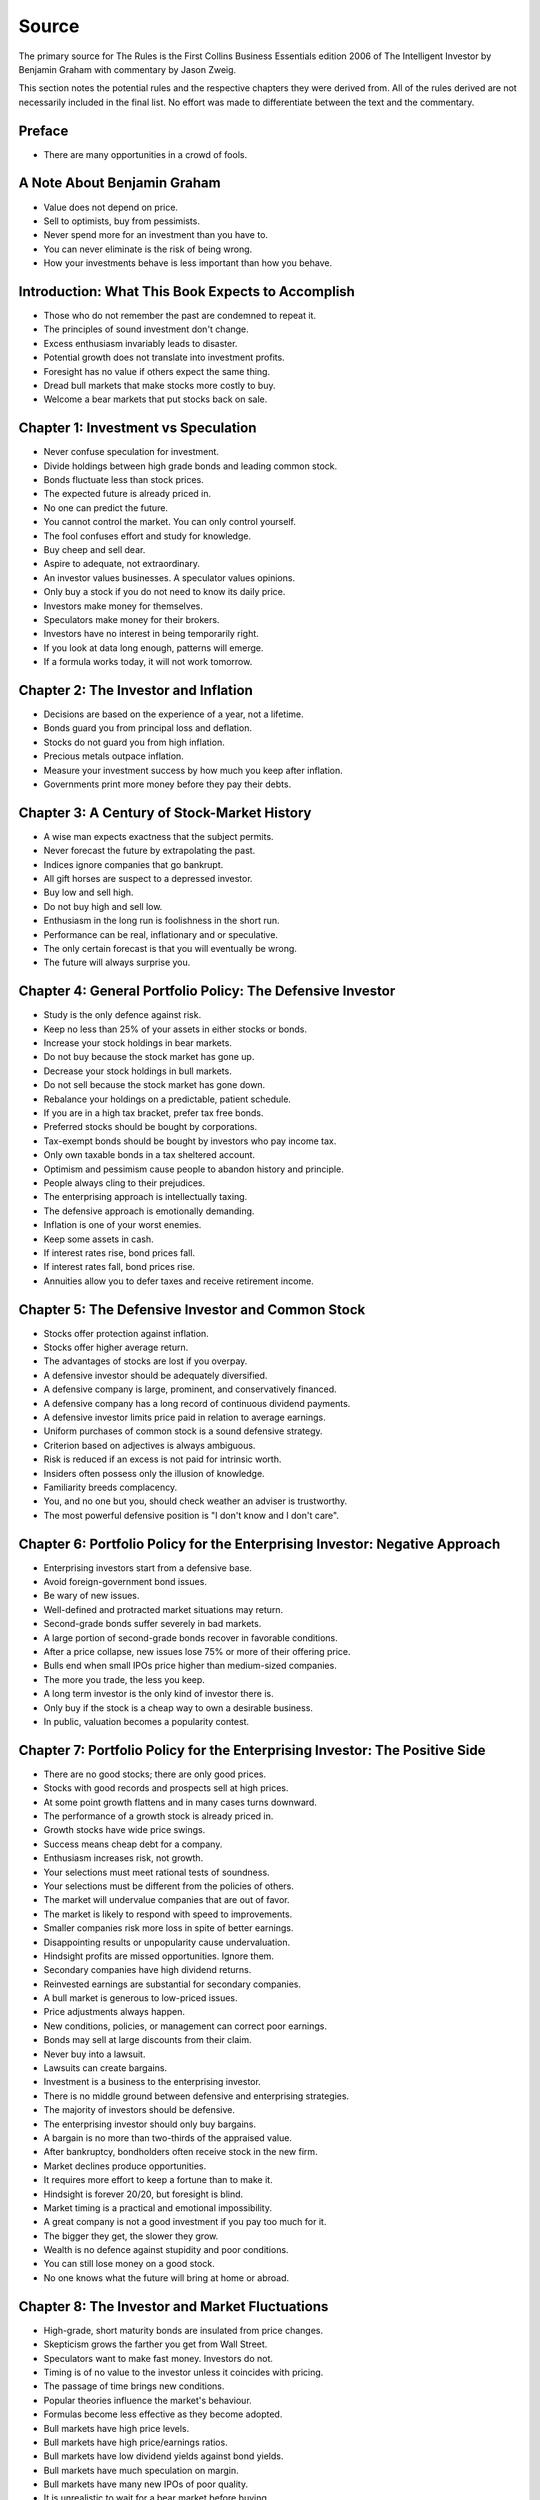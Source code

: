 Source
======

The primary source for The Rules is the First Collins Business Essentials
edition 2006 of The Intelligent Investor by Benjamin Graham with commentary
by Jason Zweig.

This section notes the potential rules and the respective chapters they were
derived from. All of the rules derived are not necessarily included in the
final list. No effort was made to differentiate between the text and the
commentary.

Preface
-------

* There are many opportunities in a crowd of fools.

A Note About Benjamin Graham
----------------------------

* Value does not depend on price.
* Sell to optimists, buy from pessimists.
* Never spend more for an investment than you have to.
* You can never eliminate is the risk of being wrong.
* How your investments behave is less important than how you behave.

Introduction: What This Book Expects to Accomplish
--------------------------------------------------

* Those who do not remember the past are condemned to repeat it.
* The principles of sound investment don't change.
* Excess enthusiasm invariably leads to disaster.
* Potential growth does not translate into investment profits.
* Foresight has no value if others expect the same thing.
* Dread bull markets that make stocks more costly to buy.
* Welcome a bear markets that put stocks back on sale.

Chapter 1: Investment vs Speculation
------------------------------------

* Never confuse speculation for investment.
* Divide holdings between high grade bonds and leading common stock.
* Bonds fluctuate less than stock prices.
* The expected future is already priced in.
* No one can predict the future.
* You cannot control the market. You can only control yourself.
* The fool confuses effort and study for knowledge.
* Buy cheep and sell dear.
* Aspire to adequate, not extraordinary.
* An investor values businesses. A speculator values opinions.
* Only buy a stock if you do not need to know its daily price.
* Investors make money for themselves.
* Speculators make money for their brokers.
* Investors have no interest in being temporarily right.
* If you look at data long enough, patterns will emerge.
* If a formula works today, it will not work tomorrow.

Chapter 2: The Investor and Inflation
-------------------------------------

* Decisions are based on the experience of a year, not a lifetime.
* Bonds guard you from principal loss and deflation.
* Stocks do not guard you from high inflation.
* Precious metals outpace inflation.
* Measure your investment success by how much you keep after inflation.
* Governments print more money before they pay their debts.

Chapter 3: A Century of Stock-Market History
--------------------------------------------

* A wise man expects exactness that the subject permits.
* Never forecast the future by extrapolating the past.
* Indices ignore companies that go bankrupt.
* All gift horses are suspect to a depressed investor.
* Buy low and sell high.
* Do not buy high and sell low.
* Enthusiasm in the long run is foolishness in the short run.
* Performance can be real, inflationary and or speculative.
* The only certain forecast is that you will eventually be wrong.
* The future will always surprise you.

Chapter 4: General Portfolio Policy: The Defensive Investor
-----------------------------------------------------------

* Study is the only defence against risk.
* Keep no less than 25% of your assets in either stocks or bonds.
* Increase your stock holdings in bear markets.
* Do not buy because the stock market has gone up.
* Decrease your stock holdings in bull markets.
* Do not sell because the stock market has gone down.
* Rebalance your holdings on a predictable, patient schedule.
* If you are in a high tax bracket, prefer tax free bonds.
* Preferred stocks should be bought by corporations.
* Tax-exempt bonds should be bought by investors who pay income tax.
* Only own taxable bonds in a tax sheltered account.
* Optimism and pessimism cause people to abandon history and principle.
* People always cling to their prejudices.
* The enterprising approach is intellectually taxing.
* The defensive approach is emotionally demanding.
* Inflation is one of your worst enemies.
* Keep some assets in cash.
* If interest rates rise, bond prices fall.
* If interest rates fall, bond prices rise.
* Annuities allow you to defer taxes and receive retirement income.

Chapter 5: The Defensive Investor and Common Stock
--------------------------------------------------

* Stocks offer protection against inflation.
* Stocks offer higher average return.
* The advantages of stocks are lost if you overpay.
* A defensive investor should be adequately diversified.
* A defensive company is large, prominent, and conservatively financed.
* A defensive company has a long record of continuous dividend payments.
* A defensive investor limits price paid in relation to average earnings.
* Uniform purchases of common stock is a sound defensive strategy.
* Criterion based on adjectives is always ambiguous.
* Risk is reduced if an excess is not paid for intrinsic worth.
* Insiders often possess only the illusion of knowledge.
* Familiarity breeds complacency.
* You, and no one but you, should check weather an adviser is trustworthy.
* The most powerful defensive position is "I don't know and I don't care".

Chapter 6: Portfolio Policy for the Enterprising Investor: Negative Approach
----------------------------------------------------------------------------

* Enterprising investors start from a defensive base.
* Avoid foreign-government bond issues.
* Be wary of new issues.
* Well-defined and protracted market situations may return.
* Second-grade bonds suffer severely in bad markets.
* A large portion of second-grade bonds recover in favorable conditions.
* After a price collapse, new issues lose 75% or more of their offering price.
* Bulls end when small IPOs price higher than medium-sized companies.
* The more you trade, the less you keep.
* A long term investor is the only kind of investor there is.
* Only buy if the stock is a cheap way to own a desirable business.
* In public, valuation becomes a popularity contest.

Chapter 7: Portfolio Policy for the Enterprising Investor: The Positive Side
----------------------------------------------------------------------------

* There are no good stocks; there are only good prices.
* Stocks with good records and prospects sell at high prices.
* At some point growth flattens and in many cases turns downward.
* The performance of a growth stock is already priced in.
* Growth stocks have wide price swings.
* Success means cheap debt for a company.
* Enthusiasm increases risk, not growth.
* Your selections must meet rational tests of soundness.
* Your selections must be different from the policies of others.
* The market will undervalue companies that are out of favor.
* The market is likely to respond with speed to improvements.
* Smaller companies risk more loss in spite of better earnings.
* Disappointing results or unpopularity cause undervaluation.
* Hindsight profits are missed opportunities. Ignore them.
* Secondary companies have high dividend returns.
* Reinvested earnings are substantial for secondary companies.
* A bull market is generous to low-priced issues.
* Price adjustments always happen.
* New conditions, policies, or management can correct poor earnings.
* Bonds may sell at large discounts from their claim.
* Never buy into a lawsuit.
* Lawsuits can create bargains.
* Investment is a business to the enterprising investor.
* There is no middle ground between defensive and enterprising strategies.
* The majority of investors should be defensive.
* The enterprising investor should only buy bargains.
* A bargain is no more than two-thirds of the appraised value.
* After bankruptcy, bondholders often receive stock in the new firm.
* Market declines produce opportunities.
* It requires more effort to keep a fortune than to make it.
* Hindsight is forever 20/20, but foresight is blind.
* Market timing is a practical and emotional impossibility.
* A great company is not a good investment if you pay too much for it.
* The bigger they get, the slower they grow.
* Wealth is no defence against stupidity and poor conditions.
* You can still lose money on a good stock.
* No one knows what the future will bring at home or abroad.

Chapter 8: The Investor and Market Fluctuations
-----------------------------------------------

* High-grade, short maturity bonds are insulated from price changes.
* Skepticism grows the farther you get from Wall Street.
* Speculators want to make fast money. Investors do not.
* Timing is of no value to the investor unless it coincides with pricing.
* The passage of time brings new conditions.
* Popular theories influence the market's behaviour.
* Formulas become less effective as they become adopted.
* Bull markets have high price levels.
* Bull markets have high price/earnings ratios.
* Bull markets have low dividend yields against bond yields.
* Bull markets have much speculation on margin.
* Bull markets have many new IPOs of poor quality.
* It is unrealistic to wait for a bear market before buying.
* All things excellent are as difficult as they are rare.
* When you pay a premium, you depend on the market for validation.
* Better prospects often implies less realistic prices.
* Require that earnings be maintained over the years.
* You will find many suitable issues by forgoing brilliant prospects.
* Little attention need be paid to the market when you hold earning power.
* Ignore the current price, or turn an advantage into a disadvantage.
* The market often goes far wrong.
* Most companies change in character and quality over time.
* Give your holdings a hard look from time to time.
* The true investor is scarcely ever forced to sell his shares.
* You are free to ignore the market's current figure.
* Form your own ideas of value based on reports from the company.
* Never buy after a big rise or sell after a big drop.
* A long term bond can vary in response to interest rates.
* Low yields for bonds correspond to high prices and vice versa.
* Nothing important recurs exactly.
* It is virtually impossible to make predictions about stock prices.
* It is completely impossible to make predictions about bond prices.
* The 100% maturity value of bonds moderate their prices.
* Convertible bonds vary with stock price, credit rating and interest rates.
* The longer the bull market, the stronger the amnesia.
* When the market destroys value, it creates it elsewhere.
* The typical money manager has no choice but to mimic the market.
* Investors pour more money into funds as the market rises.
* Investors ask for their money back when the market drops.
* If a company gets added to an index, hundreds of funds buy it.
* You cannot control the market. You can only control yourself.
* Do not judge your success by the success of strangers.
* The point of investing is to earn enough money to meet your needs.
* Loss is twice as memorable as gain.
* Falling stock prices are good news, not bad.
* You have a natural tendency to buy high and sell low.
* Sell into a bear market if it creates a tax windfall.
* Tax swaps can be mishandled easily.

Chapter 9: Investing in Investment Funds
----------------------------------------

* What happens to the market, happens to the whole of large funds.
* A fund's success may be attributable to the market.
* Spectacular results may indicate undue risk.
* Risks can come home to roost quickly.
* A sound investment is not a stock that is likely raise next month.
* Bright, young people have promised miracles since time immemorial.
* Smaller size is necessary for continued outstanding results.
* Strong funds are specialized, limited and not actively sold.
* If you can cash your fund shares, someone else has to sell them.
* Closed-end shares are obtainable at less than their asset value.
* You lose the money you pay as fees.
* Buying funds purely on past performance alone is foolish.
* The average fund does not pick stocks well enough to overcome costs.
* The higher a fund's expenses, the lower its returns.
* Volatile funds are likely to stay volatile.
* Good managers migrate between funds.
* Fast growing funds are left with nothing to buy.
* Funds may bait with high returns and switch to high fees.
* It costs more to trade in large blocks than in small ones.
* Successful funds may become timid and imitative.
* Avoid fund favourites or own them more patiently.
* An index will beat most funds over the long run.
* High returns are temporary. High fees are permanent.
* Good funds are owned by their managers.
* Good funds are cheap and don't advertise.
* Good funds don't want your money.
* Look at a funds expenses, risk, reputation, and performance in that order.
* If you can't bear a funds worst performance, don't own it.
* Yesterday's winners often become tomorrow's losers.
* Yesterday's losers almost never become tomorrow's winners.
* ETFs are often the only means to enter a narrow market.
* ETFs charge commission on recurring investments.
* Patience is the fund investor's most powerful ally.
* You can only predict something that is predictable.

Chapter 10: The Investor and His Advisors
-----------------------------------------

* The great bulk of investors are amateurs.
* Do not expect to be told how to make a profit.
* Know your advisors well or stick to conservative advice.
* A bank's advise is often conservative.
* People want to be told by someone else what the market will do.
* Brokers cater to speculators.
* There are no formal requirements for being a security analyst.
* The value of an analyst depends on the investor's attitude.
* Much bad advice is given free.
* Most analysts do not analyze businesses.
* Read the disclosure reporting pages of an advisor's ADV.
* If fees consume more than 1% annually, find another adviser.
* Returns over 8% to 10% is unrealistic.
* The best advisers already have as many clients as they can handle.
* A good adviser will ask you questions.
* You hire an adviser to manage you, not your money.
* Few people buying new issues read the prospectus.

Chapter 11: Security Analysis for the Lay Investor: General Approach
--------------------------------------------------------------------

* Mathematics is prevalent where it is least reliable.
* If interest is not covered, corporate bonds devalue.
* If interest and dividends are not covered, preferred stock devalue.
* Corporate bond value depends on size, stock/equity and asset value.
* Safety resides in earning power.
* Ideal stock analysis compares value to current price.
* Group estimates are often more dependable.
* Prospects should be measured in the context of an industry.
* Long term prospects based on past performance are likely inaccurate.
* Managerial competence is not reliably measurable.
* Management should be considered when it has changed.
* Forecasts must take future interest rates into account.
* Higher forecasts are more subject to error.
* Longer term forecasts are more subject to error.
* Mathematicians often substitute theory for experience.
* Typical investors will be best off buying low cost bond funds.
* For skilled investors, wide diversification would be foolish.
* For the typical fund manager or investor, not diversifying is foolish.
* The ideal choice for most is a total market index fund.
* Wall Street's consensus is cheery when stocks are overpriced.
* Wall Street's consensus is gloomy when stocks are cheapest.
* Tax law discourages dividends.
* A company cannot manage more than three acquisitions per year.
* Relying on a single customer is dangerous.
* Operating loss with financing gain is bad business.
* Smooth and steady growth is a sign of health.
* Spending nothing on R&D is as bad as spending too much.
* An executive should say what they will do, then do what they say.
* Factor new shares from stock options when calculating value.
* Executives should manage, not promote stock.
* Avoid companies with opaque books.
* A good business generates more cash than it consumes.
* Good EPS growth is 6% to 7% over the past 10 years.
* Long term debt should be under 50% of total capital.
* Earnings should cover fixed charges.
* Companies should buy back their shares when they are cheap.

Chapter 12: Things to Consider About Per-Share Earnings
-------------------------------------------------------

* Don't take a single year's earnings seriously.
* Annual figures hardly fail to have impact.
* Primary earnings often do not report special charges or dilutions.
* Special charges should be deducted from the primary earnings.
* Assume that all convertible bonds will be converted.
* Every loss is not a special charge.
* Beware of companies that pile charges in to a bad year.
* Beware of companies that alter depreciation models.
* Beware of companies that alter R&D financing models.
* Taxation can greatly distort after-tax earnings.
* Valuations are really dependable only in exceptional cases.
* Averaging earnings addresses special charges.
* Performance can only be maintained with high profitability.
* The price of a stock and its value are almost never identical.
* The market's judgement on price is often unreliable.
* Margins on pricing errors are often not wide enough for trading.
* Never count on being able to sell for the quoted price.
* Great expectations lead to great disappointment.
* In the long run, growth will slow.
* Ignore pro forma earnings.
* Aggressive revenue recognition is a sign of trouble.
* Accountants can transform expenses into assets.
* Read financial reports backwards.
* Read financial report footnotes.

Chapter 13: A comparison of Four Listed Companies
-------------------------------------------------

* Margins in manufacturing indicate relative strength.
* High valuations entail high risks.

Chapter 14: Stock Selection for the Defensive Investor
------------------------------------------------------

* Defensive companies are adequately sized.
* Current assets should be at least twice liabilities.
* Long term debt should not exceed net current assets.
* Public utility debt should not exceed twice the stock equity.
* Expect earnings for the common in each of the past ten years.
* Expect an uninterrupted 20 year dividend record.
* Expect a 1/3 per-share earnings increase over ten years.
* A price should be less than 15 times average three year earnings.
* A price should be less than 1.5 times book value.
* Your portfolio's E/P ratio should be higher than the high-grade bond rate.
* Replace fast growers with issues that are reasonably priced.
* Those that predict the future depend on tomorrow's accuracy.
* Those that guard against the future depend on today's price.
* Do not accept promises in exchange for value.
* Emphasize diversification over individual selection.
* Prices incorporate all public information.
* Defensive investors prosper in a bear market.
* Ignore forward P/E ratios.
* When big institutions sell, they move in lockstep.
* No system or formula will guarantee superior market results.

Chapter 15: Stock Selection for the Enterprising Investor
---------------------------------------------------------

* Extreme movements result from events that cannot not be foreseen.
* Ideas and discovers are frequently shared on Wall Street.
* Few companies have shown high rates of growth over time.
* Larger companies rarely suffer ultimate extinction.
* The enterprising investor should not overspend.
* Cheap stocks should have assets at least 1.5 times liabilities.
* Cheap stocks should have no deficit in the last five years.
* Cheap stocks should be priced less than 120% of net tangible assets.
* Small companies may be safe if bought carefully, in groups.
* Smaller issues are overvalued in bull markets.
* Smaller issues suffer serious declines when prices collapse.
* Smaller issues have delayed recoveries.
* Mutual funds under perform by a margin equal to their expenses.
* Yesterday's losers are often tomorrow's winners.
* The cost of trading low-priced stocks can be very high.
* Companies with low stock prices often go out of business.
* Goodwill can be priced in or acquired.
* Merger arbitrage is inappropriate for individual investors.
* For most, selecting stocks is unnecessary and inadvisable.
* Professional investors get interested when prices fall.
* Avoid companies that obfuscate financial statements.
* Avoid companies with recurring extraordinary charges.
* Good companies communicate problems candidly.
* Avoid managers that talk more about stock price than business.
* Favor firms that limit options to roughly 3% of shares.
* Run away from companies that report good prospects on bad business.
* Prolonged turnover eventually devolves into turmoil.
* Learn from professionals that own the same stocks.
* Good management does not win against bad business.

Chapter 16: Convertible Issues and Warrants
-------------------------------------------

* The addition of a conversion privilege often betrays an absence of quality.
* Never convert a convertible bond.
* Wall Street has prudent principles that are always forgotten when needed.
* What Wall Street gives with one hand, it takes with the other.
* A conversion privilege implies that measures be diluted.
* Trees don't grow to the sky.
* Bulls make money, bears make money, but pigs get slaughtered.
* Convertibles are often sold near the end of a bull market.
* Convertibles act more like stocks than bonds.
* The more money a company makes, the more likely it is to face competition.

Chapter 17: Four Extremely Instructive Case Histories
-----------------------------------------------------

* Serial acquires often leave financial death in their wake.
* Regulations cannot prevent investors from overdosing on greed.

Chapter 18: A Comparison of Eight Pairs of Companies
----------------------------------------------------

* An overvalued stock can stay overvalued for a long time.
* There are no good stocks, only good prices.
* Once a company becomes a giant, its growth must slow down.
* Exciting prospects do not necessarily make money.
* In the short run the market is a voting machine.
* In the long run the market is a weighing machine.
* Increasing sales while losing money makes you lose money faster.
* Default rates jump in a recession.

Chapter 20: "Margin of Safety" as the Central Concept of Investment
-------------------------------------------------------------------

* This too shall pass.
* The secret of sound investment is a large margin of safety.
* The safest investments do not rely on future predictions.
* A margin of safety does not guarantee profit.
* Most losses come from low-quality issues bought during good conditions.
* Coverage of interest and dividends must be tested over years.
* All estimates that differ from the past should be understated.
* Most growth stocks are overpriced.
* Do not let anyone else run your business.
* Keep away from ventures in which you have little to gain and much to lose.
* Act on reasonable conclusions from evidence, though others may differ.
* Achieving satisfactory results it is easy.
* Achieving superior results is hard.
* Losing money is an inevitable part of investing.
* If I am buying, someone else is selling.
* If I am selling, someone else is buying.
* Context and consequence must be understood to make a decision.
* In uncertain conditions, consequences must dominate the probabilities.
* You have control over the consequences of being wrong.

The Supervisors of Graham-and-Doddsville
----------------------------------------

* Size is the anchor of performance.

The New Speculation in Common Stocks
------------------------------------

* Today's investor places primary emphasis upon future expectations.
* Elaborate mathematics produce speculative conclusions.
